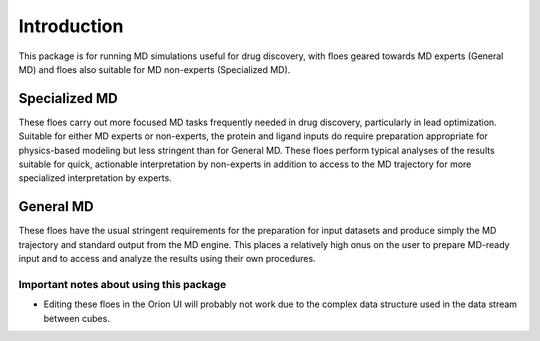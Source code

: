 #############
Introduction
#############

This package is for running MD simulations useful for drug discovery,
with floes geared towards MD experts (General MD)
and floes also suitable for MD non-experts (Specialized MD).

Specialized MD
--------------
These floes carry out more focused MD tasks frequently needed in drug discovery,
particularly in lead optimization. 
Suitable for either MD experts or non-experts, the
protein and ligand inputs do 
require preparation appropriate for physics-based modeling but less
stringent than for General MD. These floes perform typical analyses of
the results suitable for quick, actionable interpretation by non-experts
in addition to access to the MD trajectory for more specialized
interpretation by experts.

General MD
--------------
These floes have the usual
stringent requirements for the preparation for input datasets
and produce simply the MD trajectory and standard output from the MD engine.
This places a relatively high onus on the user to prepare MD-ready input
and to access and analyze
the results using their own procedures.

Important notes about using this package
===================================
* Editing these floes in the Orion UI will probably not work due to the
  complex data structure used in the data stream between cubes.